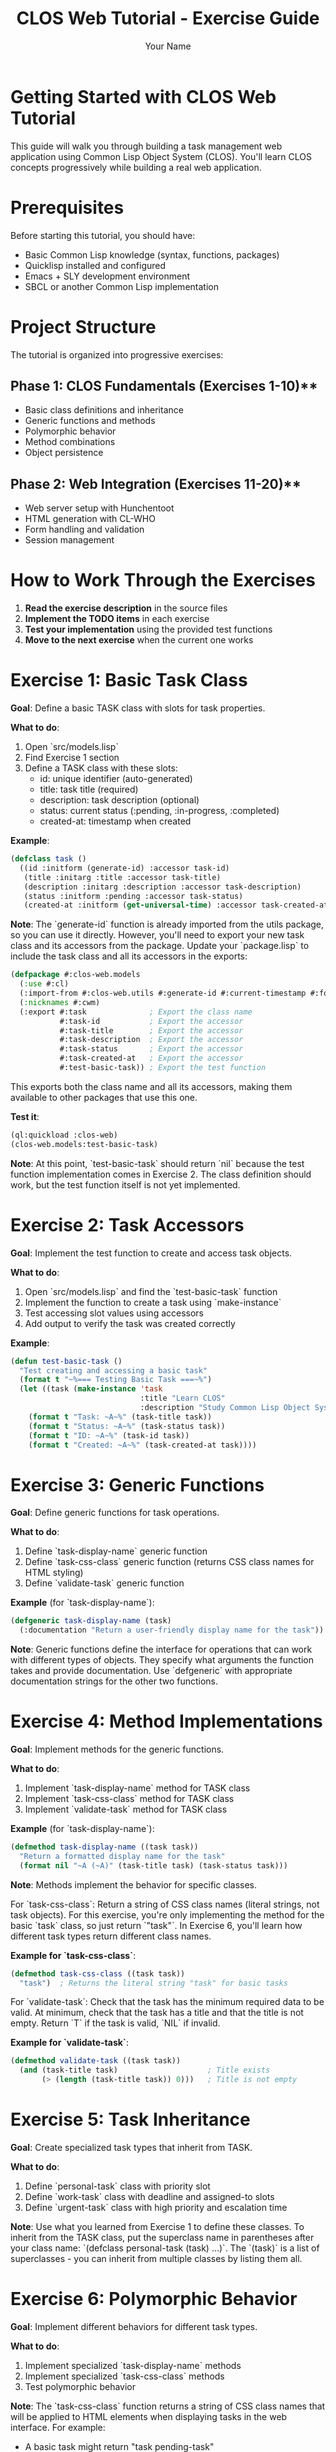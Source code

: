 #+TITLE: CLOS Web Tutorial - Exercise Guide
#+AUTHOR: Your Name
#+STARTUP: showall

* Getting Started with CLOS Web Tutorial

This guide will walk you through building a task management web application using Common Lisp Object System (CLOS). You'll learn CLOS concepts progressively while building a real web application.

* Prerequisites

Before starting this tutorial, you should have:

- Basic Common Lisp knowledge (syntax, functions, packages)
- Quicklisp installed and configured
- Emacs + SLY development environment
- SBCL or another Common Lisp implementation

* Project Structure

The tutorial is organized into progressive exercises:

** Phase 1: CLOS Fundamentals (Exercises 1-10)**
- Basic class definitions and inheritance
- Generic functions and methods
- Polymorphic behavior
- Method combinations
- Object persistence

** Phase 2: Web Integration (Exercises 11-20)**
- Web server setup with Hunchentoot
- HTML generation with CL-WHO
- Form handling and validation
- Session management

* How to Work Through the Exercises

1. **Read the exercise description** in the source files
2. **Implement the TODO items** in each exercise
3. **Test your implementation** using the provided test functions
4. **Move to the next exercise** when the current one works

* Exercise 1: Basic Task Class

**Goal**: Define a basic TASK class with slots for task properties.

**What to do**:
1. Open `src/models.lisp`
2. Find Exercise 1 section
3. Define a TASK class with these slots:
   - id: unique identifier (auto-generated)
   - title: task title (required)
   - description: task description (optional)
   - status: current status (:pending, :in-progress, :completed)
   - created-at: timestamp when created

**Example**:
#+begin_src lisp
(defclass task ()
  ((id :initform (generate-id) :accessor task-id)
   (title :initarg :title :accessor task-title)
   (description :initarg :description :accessor task-description)
   (status :initform :pending :accessor task-status)
   (created-at :initform (get-universal-time) :accessor task-created-at)))
#+end_src

**Note**: The `generate-id` function is already imported from the utils package, so you can use it directly. However, you'll need to export your new task class and its accessors from the package. Update your `package.lisp` to include the task class and all its accessors in the exports:

#+begin_src lisp
(defpackage #:clos-web.models
  (:use #:cl)
  (:import-from #:clos-web.utils #:generate-id #:current-timestamp #:format-date)
  (:nicknames #:cwm)
  (:export #:task              ; Export the class name
           #:task-id           ; Export the accessor
           #:task-title        ; Export the accessor
           #:task-description  ; Export the accessor
           #:task-status       ; Export the accessor
           #:task-created-at   ; Export the accessor
           #:test-basic-task)) ; Export the test function
#+end_src

This exports both the class name and all its accessors, making them available to other packages that use this one.

**Test it**:
#+begin_src lisp
(ql:quickload :clos-web)
(clos-web.models:test-basic-task)
#+end_src

**Note**: At this point, `test-basic-task` should return `nil` because the test function implementation comes in Exercise 2. The class definition should work, but the test function itself is not yet implemented.

* Exercise 2: Task Accessors

**Goal**: Implement the test function to create and access task objects.

**What to do**:
1. Open `src/models.lisp` and find the `test-basic-task` function
2. Implement the function to create a task using `make-instance`
3. Test accessing slot values using accessors
4. Add output to verify the task was created correctly

**Example**:
#+begin_src lisp
(defun test-basic-task ()
  "Test creating and accessing a basic task"
  (format t "~%=== Testing Basic Task ===~%")
  (let ((task (make-instance 'task 
                             :title "Learn CLOS"
                             :description "Study Common Lisp Object System")))
    (format t "Task: ~A~%" (task-title task))
    (format t "Status: ~A~%" (task-status task))
    (format t "ID: ~A~%" (task-id task))
    (format t "Created: ~A~%" (task-created-at task))))
#+end_src

* Exercise 3: Generic Functions

**Goal**: Define generic functions for task operations.

**What to do**:
1. Define `task-display-name` generic function
2. Define `task-css-class` generic function (returns CSS class names for HTML styling)
3. Define `validate-task` generic function

**Example** (for `task-display-name`):
#+begin_src lisp
(defgeneric task-display-name (task)
  (:documentation "Return a user-friendly display name for the task"))
#+end_src

**Note**: Generic functions define the interface for operations that can work with different types of objects. They specify what arguments the function takes and provide documentation. Use `defgeneric` with appropriate documentation strings for the other two functions.

* Exercise 4: Method Implementations

**Goal**: Implement methods for the generic functions.

**What to do**:
1. Implement `task-display-name` method for TASK class
2. Implement `task-css-class` method for TASK class
3. Implement `validate-task` method for TASK class

**Example** (for `task-display-name`):
#+begin_src lisp
(defmethod task-display-name ((task task))
  "Return a formatted display name for the task"
  (format nil "~A (~A)" (task-title task) (task-status task)))
#+end_src

**Note**: Methods implement the behavior for specific classes. 

For `task-css-class`: Return a string of CSS class names (literal strings, not task objects). For this exercise, you're only implementing the method for the basic `task` class, so just return `"task"`. In Exercise 6, you'll learn how different task types return different class names.

**Example for `task-css-class`**:
#+begin_src lisp
(defmethod task-css-class ((task task))
  "task")  ; Returns the literal string "task" for basic tasks
#+end_src

For `validate-task`: Check that the task has the minimum required data to be valid. At minimum, check that the task has a title and that the title is not empty. Return `T` if the task is valid, `NIL` if invalid.

**Example for `validate-task`**:
#+begin_src lisp
(defmethod validate-task ((task task))
  (and (task-title task)                    ; Title exists
       (> (length (task-title task)) 0)))   ; Title is not empty
#+end_src

* Exercise 5: Task Inheritance

**Goal**: Create specialized task types that inherit from TASK.

**What to do**:
1. Define `personal-task` class with priority slot
2. Define `work-task` class with deadline and assigned-to slots
3. Define `urgent-task` class with high priority and escalation time

**Note**: Use what you learned from Exercise 1 to define these classes. To inherit from the TASK class, put the superclass name in parentheses after your class name: `(defclass personal-task (task) ...)`. The `(task)` is a list of superclasses - you can inherit from multiple classes by listing them all.

* Exercise 6: Polymorphic Behavior

**Goal**: Implement different behaviors for different task types.

**What to do**:
1. Implement specialized `task-display-name` methods
2. Implement specialized `task-css-class` methods
3. Test polymorphic behavior

**Note**: The `task-css-class` function returns a string of CSS class names that will be applied to HTML elements when displaying tasks in the web interface. For example:
- A basic task might return "task pending-task"
- An urgent task might return "task urgent-task high-priority"
- A completed task might return "task completed-task"

These class names correspond to CSS rules in your stylesheet for different visual styling (colors, fonts, etc.).

* Exercise 7: Method Combinations

**Goal**: Add logging and validation using method combinations.

**What to do**:
1. Define `save-task` with `:around` method combination
2. Add logging before and after saving
3. Add validation using `:before` methods

**Note**: Method combinations allow you to control the order and behavior of multiple methods. `:around` methods wrap the entire method call, while `:before` methods run before the primary method.

* Exercise 8: Task Registry

**Goal**: Create a singleton task registry to manage all tasks.

**What to do**:
1. Define `task-registry` class with class slots
2. Implement `add-task`, `remove-task`, `get-task` methods
3. Create a singleton instance

**Note**: Use `:allocation :class` to create class slots that are shared across all instances. A singleton pattern ensures only one registry exists.

* Exercise 9: JSON Serialization

**Goal**: Add JSON serialization for tasks.

**What to do**:
1. Implement `task-to-json` method
2. Implement `json-to-task` function
3. Test serialization and deserialization

**Note**: Use the `cl-json` library to convert task objects to and from JSON format for web API communication.

* Exercise 10: HTML Generation

**Goal**: Generate HTML representation of tasks.

**What to do**:
1. Implement `task-to-html` method
2. Use CL-WHO for HTML generation
3. Test HTML output

**Note**: CL-WHO provides a Lisp-like syntax for generating HTML. Use the `task-css-class` method to apply appropriate styling classes.

* Web Integration Exercises (11-20)

After completing the CLOS fundamentals, you'll move on to web integration:

- **Exercise 11**: Web server setup with Hunchentoot
- **Exercise 12**: Route definitions for task management
- **Exercise 13**: Request handling and form processing
- **Exercise 14**: Session management
- **Exercise 15**: Error handling
- **Exercise 16**: Basic HTML generation with CL-WHO
- **Exercise 17**: Task list view
- **Exercise 18**: Task form view
- **Exercise 19**: Task detail view
- **Exercise 20**: Layout and styling

* Testing Your Work

Each exercise includes test functions. Run them to verify your implementation:

#+begin_src lisp
;; Load the system
(ql:quickload :clos-web)

;; Run CLOS tests
(clos-web.models:run-all-tests)

;; Run web tests (after completing web exercises)
(clos-web.web:run-web-tests)

;; Run view tests (after completing view exercises)
(clos-web.views:run-view-tests)
#+end_src

* Getting Help

If you get stuck:

1. **Check the hints** in each exercise
2. **Look at the helper functions** provided
3. **Test incrementally** - don't wait until the end
4. **Use the REPL** to experiment with your code
5. **Check Common Lisp documentation** for function details

* Next Steps

After completing all exercises, you'll have:

- A working task management web application
- Understanding of CLOS concepts and patterns
- Experience with web development in Common Lisp
- Knowledge of testing and debugging techniques

You can then extend the application with additional features like:
- Database integration
- User authentication
- Real-time updates
- Mobile responsiveness
- API endpoints

* Happy Coding!

Remember: CLOS is powerful but takes practice. Don't worry if you don't understand everything immediately. The key is to experiment and build incrementally. 